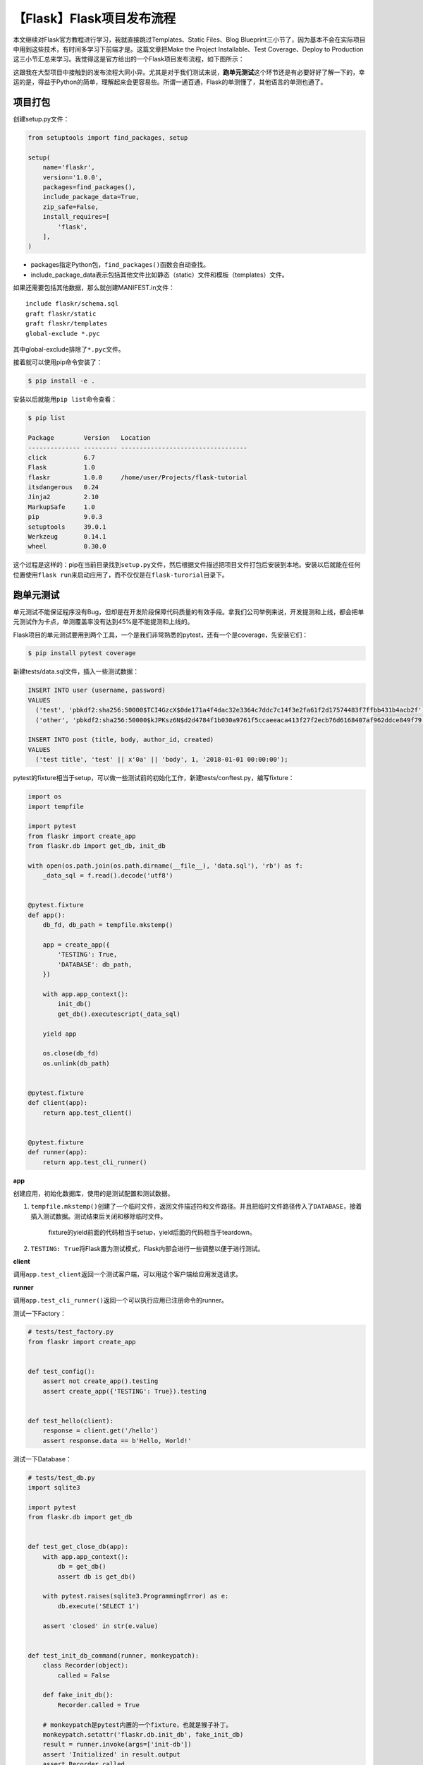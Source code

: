 【Flask】Flask项目发布流程
==========================

|image1|

本文继续对Flask官方教程进行学习，我就直接跳过Templates、Static
Files、Blog
Blueprint三小节了，因为基本不会在实际项目中用到这些技术，有时间多学习下前端才是。这篇文章把Make
the Project Installable、Test Coverage、Deploy to
Production这三小节汇总来学习。我觉得这是官方给出的一个Flask项目发布流程，如下图所示：

|image2|

这跟我在大型项目中接触到的发布流程大同小异。尤其是对于我们测试来说，\ **跑单元测试**\ 这个环节还是有必要好好了解一下的，幸运的是，得益于Python的简单，理解起来会更容易些。所谓一通百通，Flask的单测懂了，其他语言的单测也通了。

项目打包
--------

创建setup.py文件：

.. code:: python

   from setuptools import find_packages, setup

   setup(
       name='flaskr',
       version='1.0.0',
       packages=find_packages(),
       include_package_data=True,
       zip_safe=False,
       install_requires=[
           'flask',
       ],
   )

-  packages指定Python包，\ ``find_packages()``\ 函数会自动查找。
-  include_package_data表示包括其他文件比如静态（static）文件和模板（templates）文件。

如果还需要包括其他数据，那么就创建MANIFEST.in文件：

::

   include flaskr/schema.sql
   graft flaskr/static
   graft flaskr/templates
   global-exclude *.pyc

其中global-exclude排除了\ ``*.pyc``\ 文件。

接着就可以使用pip命令安装了：

.. code:: shell

   $ pip install -e .

安装以后就能用\ ``pip list``\ 命令查看：

.. code:: shell

   $ pip list

   Package        Version   Location
   -------------- --------- ----------------------------------
   click          6.7
   Flask          1.0
   flaskr         1.0.0     /home/user/Projects/flask-tutorial
   itsdangerous   0.24
   Jinja2         2.10
   MarkupSafe     1.0
   pip            9.0.3
   setuptools     39.0.1
   Werkzeug       0.14.1
   wheel          0.30.0

这个过程是这样的：pip在当前目录找到\ ``setup.py``\ 文件，然后根据文件描述把项目文件打包后安装到本地。安装以后就能在任何位置使用\ ``flask run``\ 来启动应用了，而不仅仅是在\ ``flask-turorial``\ 目录下。

跑单元测试
----------

单元测试不能保证程序没有Bug，但却是在开发阶段保障代码质量的有效手段。拿我们公司举例来说，开发提测和上线，都会把单元测试作为卡点，单测覆盖率没有达到45%是不能提测和上线的。

Flask项目的单元测试要用到两个工具，一个是我们非常熟悉的pytest，还有一个是coverage，先安装它们：

.. code:: shell

   $ pip install pytest coverage

新建tests/data.sql文件，插入一些测试数据：

.. code:: sql

   INSERT INTO user (username, password)
   VALUES
     ('test', 'pbkdf2:sha256:50000$TCI4GzcX$0de171a4f4dac32e3364c7ddc7c14f3e2fa61f2d17574483f7ffbb431b4acb2f'),
     ('other', 'pbkdf2:sha256:50000$kJPKsz6N$d2d4784f1b030a9761f5ccaeeaca413f27f2ecb76d6168407af962ddce849f79');

   INSERT INTO post (title, body, author_id, created)
   VALUES
     ('test title', 'test' || x'0a' || 'body', 1, '2018-01-01 00:00:00');

pytest的fixture相当于setup，可以做一些测试前的初始化工作，新建tests/conftest.py，编写fixture：

.. code:: python

   import os
   import tempfile

   import pytest
   from flaskr import create_app
   from flaskr.db import get_db, init_db

   with open(os.path.join(os.path.dirname(__file__), 'data.sql'), 'rb') as f:
       _data_sql = f.read().decode('utf8')


   @pytest.fixture
   def app():
       db_fd, db_path = tempfile.mkstemp()

       app = create_app({
           'TESTING': True,
           'DATABASE': db_path,
       })

       with app.app_context():
           init_db()
           get_db().executescript(_data_sql)

       yield app

       os.close(db_fd)
       os.unlink(db_path)


   @pytest.fixture
   def client(app):
       return app.test_client()


   @pytest.fixture
   def runner(app):
       return app.test_cli_runner()

**app**

创建应用，初始化数据库，使用的是测试配置和测试数据。

1. ``tempfile.mkstemp()``\ 创建了一个临时文件，返回文件描述符和文件路径。并且把临时文件路径传入了\ ``DATABASE``\ ，接着插入测试数据。测试结束后关闭和移除临时文件。

      fixture的yield前面的代码相当于setup，yield后面的代码相当于teardown。

2. ``TESTING: True``\ 将Flask置为测试模式，Flask内部会进行一些调整以便于进行测试。

**client**

调用\ ``app.test_client``\ 返回一个测试客户端，可以用这个客户端给应用发送请求。

**runner**

调用\ ``app.test_cli_runner()``\ 返回一个可以执行应用已注册命令的runner。

测试一下Factory：

.. code:: python

   # tests/test_factory.py
   from flaskr import create_app


   def test_config():
       assert not create_app().testing
       assert create_app({'TESTING': True}).testing


   def test_hello(client):
       response = client.get('/hello')
       assert response.data == b'Hello, World!'

测试一下Database：

.. code:: python

   # tests/test_db.py
   import sqlite3

   import pytest
   from flaskr.db import get_db


   def test_get_close_db(app):
       with app.app_context():
           db = get_db()
           assert db is get_db()

       with pytest.raises(sqlite3.ProgrammingError) as e:
           db.execute('SELECT 1')

       assert 'closed' in str(e.value)
       

   def test_init_db_command(runner, monkeypatch):
       class Recorder(object):
           called = False

       def fake_init_db():
           Recorder.called = True

       # monkeypatch是pytest内置的一个fixture，也就是猴子补丁。
       monkeypatch.setattr('flaskr.db.init_db', fake_init_db)
       result = runner.invoke(args=['init-db'])
       assert 'Initialized' in result.output
       assert Recorder.called

测试一下Authentication：

.. code:: python

   # tests/conftest.py
   class AuthActions(object):
       def __init__(self, client):
           self._client = client

       def login(self, username='test', password='test'):
           return self._client.post(
               '/auth/login',
               data={'username': username, 'password': password}
           )

       def logout(self):
           return self._client.get('/auth/logout')


   # 这样就可以使用auth.login()进行用户登录
   @pytest.fixture
   def auth(client):
       return AuthActions(client)

.. code:: python

   # tests/test_auth.py
   import pytest
   from flask import g, session
   from flaskr.db import get_db


   def test_register(client, app):
       assert client.get('/auth/register').status_code == 200
       response = client.post(
           '/auth/register', data={'username': 'a', 'password': 'a'}
       )
       assert 'http://localhost/auth/login' == response.headers['Location']

       with app.app_context():
           assert get_db().execute(
               "SELECT * FROM user WHERE username = 'a'",
           ).fetchone() is not None


   @pytest.mark.parametrize(('username', 'password', 'message'), (
       ('', '', b'Username is required.'),
       ('a', '', b'Password is required.'),
       ('test', 'test', b'already registered'),
   ))
   def test_register_validate_input(client, username, password, message):
       response = client.post(
           '/auth/register',
           data={'username': username, 'password': password}
       )
       assert message in response.data
       

   def test_login(client, auth):
       assert client.get('/auth/login').status_code == 200
       response = auth.login()
       assert response.headers['Location'] == 'http://localhost/'

       # 使用with后就能在上下文中访问session
       with client:
           client.get('/')
           assert session['user_id'] == 1
           assert g.user['username'] == 'test'


   @pytest.mark.parametrize(('username', 'password', 'message'), (
       ('a', 'test', b'Incorrect username.'),
       ('test', 'a', b'Incorrect password.'),
   ))
   def test_login_validate_input(auth, username, password, message):
       response = auth.login(username, password)
       assert message in response.data
       
       
   def test_logout(client, auth):
       auth.login()

       # 使用with后就能在上下文中访问session
       with client:
           auth.logout()
           assert 'user_id' not in session

更多关于Blog的测试用例就不在此赘述了，感兴趣的同学可以点击文章尾部链接到官网查看。

最后用例写完了，就该运行了。在setup.cfg文件中添加一些配置，可以适当减少单测冗余：

::

   [tool:pytest]
   testpaths = tests

   [coverage:run]
   branch = True
   source =
       flaskr

然后就可以执行pytest了：

::

   $ pytest

   ========================= test session starts ==========================
   platform linux -- Python 3.6.4, pytest-3.5.0, py-1.5.3, pluggy-0.6.0
   rootdir: /home/user/Projects/flask-tutorial, inifile: setup.cfg
   collected 23 items

   tests/test_auth.py ........                                      [ 34%]
   tests/test_blog.py ............                                  [ 86%]
   tests/test_db.py ..                                              [ 95%]
   tests/test_factory.py ..                                         [100%]

   ====================== 24 passed in 0.64 seconds =======================

..

   ``pytest -v``\ 可以显示每个测试函数。

单测覆盖率才是灵魂，所以建议这样来跑单测：

::

   $ coverage run -m pytest

然后查看报告：

::

   $ coverage report

   Name                 Stmts   Miss Branch BrPart  Cover
   ------------------------------------------------------
   flaskr/__init__.py      21      0      2      0   100%
   flaskr/auth.py          54      0     22      0   100%
   flaskr/blog.py          54      0     16      0   100%
   flaskr/db.py            24      0      4      0   100%
   ------------------------------------------------------
   TOTAL                  153      0     44      0   100%

也可以生成html报告：

::

   $ coverage html

发布上线
--------

先安装wheel库：

.. code:: shell

   $ pip install wheel

然后创建\ ``.whl``\ 文件：

.. code:: shell

   $ python setup.py bdist_wheel

命令执行后会生成一个\ ``dist/flaskr-1.0.0-py3-none-any.whl``\ 文件，文件格式是\ ``{project name}-{version}-{python tag} -{abi tag}-{platform tag}``\ 。

在服务器上就可以安装了：

.. code:: shell

   $ pip install flaskr-1.0.0-py3-none-any.whl

因为是新机器，所以需要初始化数据库：

.. code:: shell

   $ export FLASK_APP=flaskr
   $ flask init-db

如果是Python虚拟环境，那么可以在\ ``venv/var/flaskr-instance``\ 找到Flask实例。

最后设置下SECRET_KEY，Flask官网给出一种生成随机SECRET_KEY的方法：

.. code:: shell

   $ python -c 'import secrets; print(secrets.token_hex())'

   '192b9bdd22ab9ed4d12e236c78afcb9a393ec15f71bbf5dc987d54727823bcbf'

生成后新建venv/var/flaskr-instance/config.py文件粘贴即可：

::

   SECRET_KEY = '192b9bdd22ab9ed4d12e236c78afcb9a393ec15f71bbf5dc987d54727823bcbf'

至于生产服务器的选取，建议不要使用\ ``flask run``\ ，因为这是Werkzeug提供的开发服务器，既不稳定，也不安全。

可以使用WSGI服务器，比如Waitress：

::

   $ pip install waitress

::

   $ waitress-serve --call 'flaskr:create_app'

   Serving on http://0.0.0.0:8080

标准的WSGI服务器如下：

-  Gunicorn

-  uWSGI

-  Gevent，我们组就用的这个：

   .. code:: python

      from gevent.pywsgi import WSGIServer
      from yourapplication import app

      http_server = WSGIServer(('', 5000), app)
      http_server.serve_forever()

-  Twisted Web

-  Proxy Setups

..

   参考资料：

   https://flask.palletsprojects.com/en/2.0.x/tutorial/install/

   https://flask.palletsprojects.com/en/2.0.x/tutorial/tests/

   https://flask.palletsprojects.com/en/2.0.x/tutorial/deploy/

.. |image1| image:: ../wanggang.png
.. |image2| image:: 005007-【Flask】Flask项目发布流程/image-20211129124630605.png
